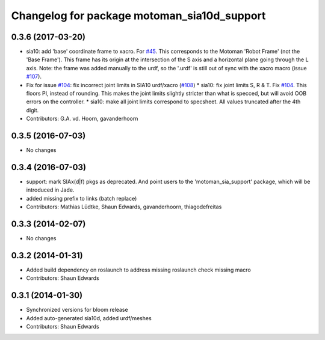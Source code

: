 ^^^^^^^^^^^^^^^^^^^^^^^^^^^^^^^^^^^^^^^^^^^^
Changelog for package motoman_sia10d_support
^^^^^^^^^^^^^^^^^^^^^^^^^^^^^^^^^^^^^^^^^^^^

0.3.6 (2017-03-20)
------------------
* sia10: add 'base' coordinate frame to xacro. For `#45 <https://github.com/ros-industrial/motoman/issues/45>`_.
  This corresponds to the Motoman 'Robot Frame' (not the 'Base Frame'). This
  frame has its origin at the intersection of the S axis and a horizontal
  plane going through the L axis.
  Note: the frame was added manually to the urdf, so the '.urdf' is still out
  of sync with the xacro macro (issue `#107 <https://github.com/ros-industrial/motoman/issues/107>`_).
* Fix for issue `#104 <https://github.com/ros-industrial/motoman/issues/104>`_: fix incorrect joint limits in SIA10 urdf/xacro (`#108 <https://github.com/ros-industrial/motoman/issues/108>`_)
  * sia10: fix joint limits S, R & T. Fix `#104 <https://github.com/ros-industrial/motoman/issues/104>`_.
  This floors PI, instead of rounding. This makes the joint limits slightly
  stricter than what is specced, but will avoid OOB errors on the controller.
  * sia10: make all joint limits correspond to specsheet.
  All values truncated after the 4th digit.
* Contributors: G.A. vd. Hoorn, gavanderhoorn

0.3.5 (2016-07-03)
------------------
* No changes

0.3.4 (2016-07-03)
------------------
* support: mark SIAx(d|f) pkgs as deprecated.
  And point users to the 'motoman_sia_support' package, which will be
  introduced in Jade.
* added missing prefix to links (batch replace)
* Contributors: Mathias Lüdtke, Shaun Edwards, gavanderhoorn, thiagodefreitas

0.3.3 (2014-02-07)
------------------
* No changes

0.3.2 (2014-01-31)
------------------
* Added build dependency on roslaunch to address missing roslaunch check missing macro
* Contributors: Shaun Edwards

0.3.1 (2014-01-30)
------------------
* Synchronized versions for bloom release
* Added auto-generated sia10d, added urdf/meshes
* Contributors: Shaun Edwards
